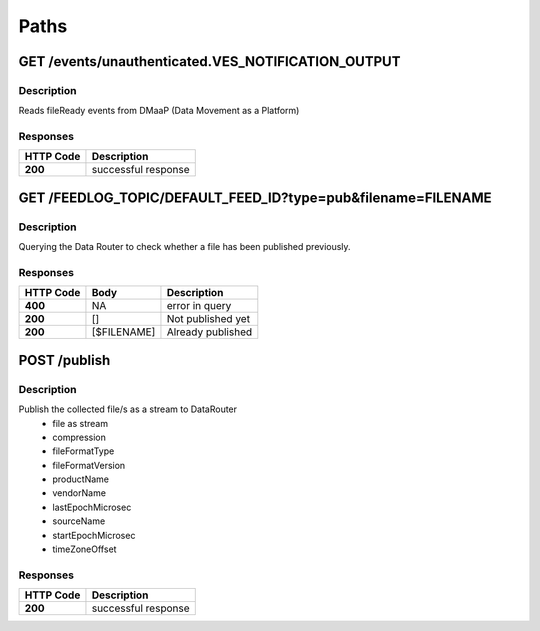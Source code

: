 .. This work is licensed under a Creative Commons Attribution 4.0 International License.
.. http://creativecommons.org/licenses/by/4.0

Paths
=====

GET /events/unauthenticated.VES_NOTIFICATION_OUTPUT
---------------------------------------------------

Description
~~~~~~~~~~~

Reads fileReady events from DMaaP (Data Movement as a Platform)


Responses
~~~~~~~~~

+-----------+---------------------+
| HTTP Code | Description         |
+===========+=====================+
| **200**   | successful response |
+-----------+---------------------+

GET /FEEDLOG_TOPIC/DEFAULT_FEED_ID?type=pub&filename=FILENAME
-------------

Description
~~~~~~~~~~~

Querying the Data Router to check whether a file has been published previously.

Responses
~~~~~~~~~

+-----------+------------+-----------------------+
| HTTP Code | Body       | Description           |
+===========+============+=======================+
| **400**   | NA         |   error in query      |
+-----------+------------+-----------------------+
| **200**   | []         |  Not published yet    |
+-----------+------------+-----------------------+
| **200**   | [$FILENAME]|  Already published    |
+-----------+------------+-----------------------+

POST /publish
-------------

Description
~~~~~~~~~~~

Publish the collected file/s as a stream to DataRouter
    - file as stream
    - compression
    - fileFormatType
    - fileFormatVersion
    - productName
    - vendorName
    - lastEpochMicrosec
    - sourceName
    - startEpochMicrosec
    - timeZoneOffset


Responses
~~~~~~~~~

+-----------+---------------------+
| HTTP Code | Description         |
+===========+=====================+
| **200**   | successful response |
+-----------+---------------------+